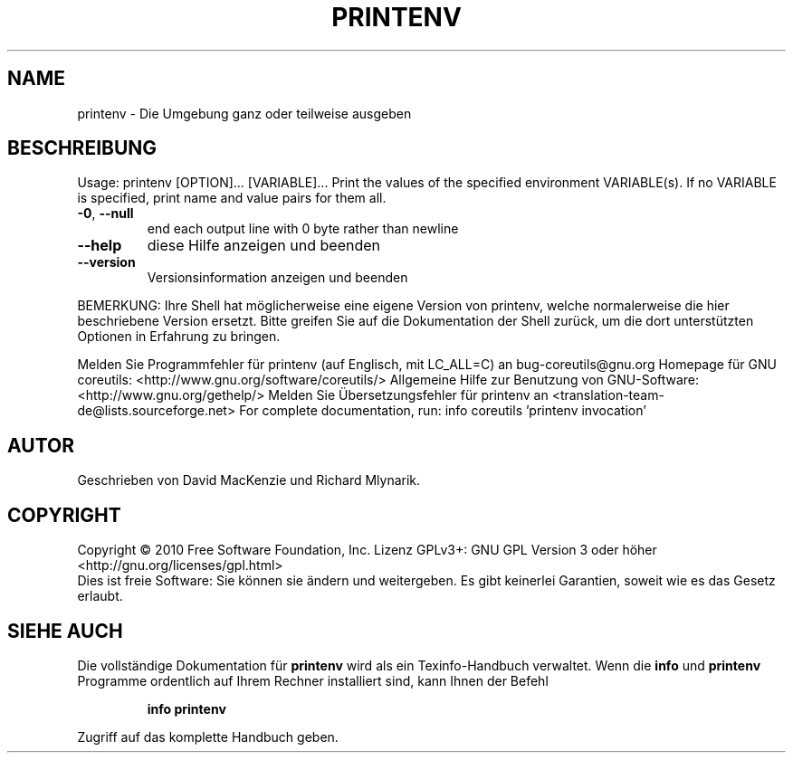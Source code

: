 .\" DO NOT MODIFY THIS FILE!  It was generated by help2man 1.38.2.
.TH PRINTENV "1" "April 2010" "GNU coreutils 8.5" "Benutzerkommandos"
.SH NAME
printenv \- Die Umgebung ganz oder teilweise ausgeben
.SH BESCHREIBUNG
Usage: printenv [OPTION]... [VARIABLE]...
Print the values of the specified environment VARIABLE(s).
If no VARIABLE is specified, print name and value pairs for them all.
.TP
\fB\-0\fR, \fB\-\-null\fR
end each output line with 0 byte rather than newline
.TP
\fB\-\-help\fR
diese Hilfe anzeigen und beenden
.TP
\fB\-\-version\fR
Versionsinformation anzeigen und beenden
.PP
BEMERKUNG: Ihre Shell hat möglicherweise eine eigene Version von printenv,
welche normalerweise die hier beschriebene Version ersetzt. Bitte greifen Sie
auf die Dokumentation der Shell zurück, um die dort unterstützten Optionen
in Erfahrung zu bringen.
.PP
Melden Sie Programmfehler für printenv (auf Englisch, mit LC_ALL=C) an bug\-coreutils@gnu.org
Homepage für GNU coreutils: <http://www.gnu.org/software/coreutils/>
Allgemeine Hilfe zur Benutzung von GNU\-Software: <http://www.gnu.org/gethelp/>
Melden Sie Übersetzungsfehler für printenv an <translation\-team\-de@lists.sourceforge.net>
For complete documentation, run: info coreutils 'printenv invocation'
.SH AUTOR
Geschrieben von David MacKenzie und Richard Mlynarik.
.SH COPYRIGHT
Copyright \(co 2010 Free Software Foundation, Inc.
Lizenz GPLv3+: GNU GPL Version 3 oder höher <http://gnu.org/licenses/gpl.html>
.br
Dies ist freie Software: Sie können sie ändern und weitergeben.
Es gibt keinerlei Garantien, soweit wie es das Gesetz erlaubt.
.SH "SIEHE AUCH"
Die vollständige Dokumentation für
.B printenv
wird als ein Texinfo-Handbuch verwaltet. Wenn die
.B info
und
.B printenv
Programme ordentlich auf Ihrem Rechner installiert sind, kann Ihnen der
Befehl
.IP
.B info printenv
.PP
Zugriff auf das komplette Handbuch geben.
